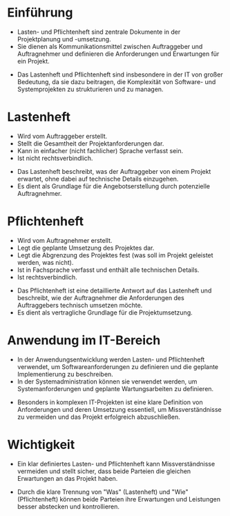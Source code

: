 :REVEAL_PROPERTIES:
#+REVEAL_ROOT: https://cdn.jsdelivr.net/npm/reveal.js
#+REVEAL_REVEAL_JS_VERSION: 4
#+REVEAL_THEME: league
#+REVEAL_EXTRA_CSS: ./mystyle.css
#+REVEAL_HLEVEL: 1
#+OPTIONS: timestamp:nil toc:nil num:nil
:END:

* Einführung
  - Lasten- und Pflichtenheft sind zentrale Dokumente in der Projektplanung und -umsetzung.
  - Sie dienen als Kommunikationsmittel zwischen Auftraggeber und Auftragnehmer und definieren die Anforderungen und Erwartungen für ein Projekt.
  #+BEGIN_NOTES
  - Das Lastenheft und Pflichtenheft sind insbesondere in der IT von großer Bedeutung, da sie dazu beitragen, die Komplexität von Software- und Systemprojekten zu strukturieren und zu managen.
  #+END_NOTES

* Lastenheft
  #+BEGIN_tolearn
  - Wird vom Auftraggeber erstellt.
  - Stellt die Gesamtheit der Projektanforderungen dar.
  - Kann in einfacher (nicht fachlicher) Sprache verfasst sein.
  - Ist nicht rechtsverbindlich.
  #+END_tolearn
  #+BEGIN_NOTES
  - Das Lastenheft beschreibt, was der Auftraggeber von einem Projekt erwartet, ohne dabei auf technische Details einzugehen.
  - Es dient als Grundlage für die Angebotserstellung durch potenzielle Auftragnehmer.
  #+END_NOTES

* Pflichtenheft
  #+BEGIN_tolearn
  - Wird vom Auftragnehmer erstellt.
  - Legt die geplante Umsetzung des Projektes dar.
  - Legt die Abgrenzung des Projektes fest (was soll im Projekt geleistet werden, was nicht).
  - Ist in Fachsprache verfasst und enthält alle technischen Details.
  - Ist rechtsverbindlich.
  #+END_tolearn
  #+BEGIN_NOTES
  - Das Pflichtenheft ist eine detaillierte Antwort auf das Lastenheft und beschreibt, wie der Auftragnehmer die Anforderungen des Auftraggebers technisch umsetzen möchte.
  - Es dient als vertragliche Grundlage für die Projektumsetzung.
  #+END_NOTES

* Anwendung im IT-Bereich
  - In der Anwendungsentwicklung werden Lasten- und Pflichtenheft verwendet, um Softwareanforderungen zu definieren und die geplante Implementierung zu beschreiben.
  - In der Systemadministration können sie verwendet werden, um Systemanforderungen und geplante Wartungsarbeiten zu definieren.
  #+BEGIN_NOTES
  - Besonders in komplexen IT-Projekten ist eine klare Definition von Anforderungen und deren Umsetzung essentiell, um Missverständnisse zu vermeiden und das Projekt erfolgreich abzuschließen.
  #+END_NOTES

* Wichtigkeit
  - Ein klar definiertes Lasten- und Pflichtenheft kann Missverständnisse vermeiden und stellt sicher, dass beide Parteien die gleichen Erwartungen an das Projekt haben.
  #+BEGIN_NOTES
  - Durch die klare Trennung von "Was" (Lastenheft) und "Wie" (Pflichtenheft) können beide Parteien ihre Erwartungen und Leistungen besser abstecken und kontrollieren.
  #+END_NOTES


